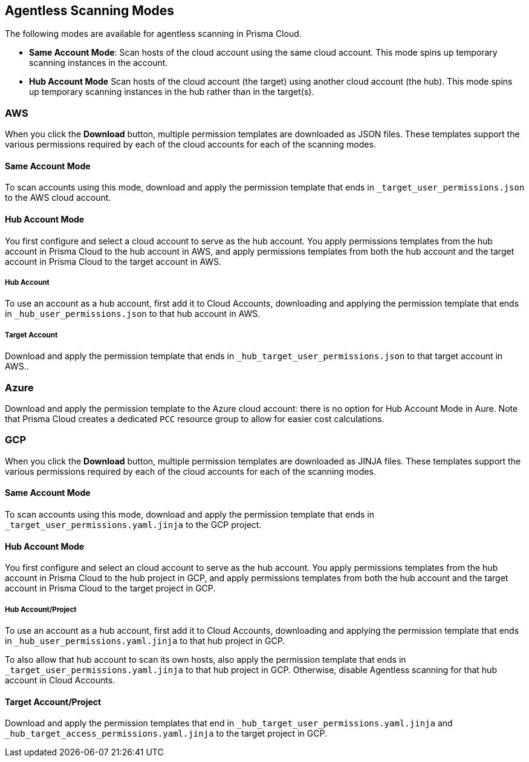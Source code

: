 [#scanning-modes]
== Agentless Scanning Modes

The following modes are available for agentless scanning in Prisma Cloud.

* *Same Account Mode*: Scan hosts of the cloud account using the same cloud account. This mode spins up temporary scanning instances in the account.

* *Hub Account Mode* Scan hosts of the cloud account (the target) using another cloud account (the hub). This mode spins up temporary scanning instances in the hub rather than in the target(s).

=== AWS

When you click the *Download* button, multiple permission templates are downloaded as JSON files.
These templates support the various permissions required by each of the cloud accounts for each of the scanning modes.

==== Same Account Mode

To scan accounts using this mode, download and apply the permission template that ends in `_target_user_permissions.json` to the AWS cloud account.

==== Hub Account Mode

You first configure and select a cloud account to serve as the hub account.
You apply permissions templates from the hub account in Prisma Cloud to the hub account in AWS, and apply permissions templates from both the hub account and the target account in Prisma Cloud to the target account in AWS.

===== Hub Account

To use an account as a hub account, first add it to Cloud Accounts, downloading and applying the permission template that ends in  `_hub_user_permissions.json` to that hub account in AWS.

===== Target Account

Download and apply the permission template that ends in  `_hub_target_user_permissions.json` to that target account in AWS..

=== Azure

Download and apply the permission template to the Azure cloud account: there is no option for Hub Account Mode in Aure.
Note that Prisma Cloud creates a dedicated `PCC` resource group to allow for easier cost calculations.

=== GCP

When you click the *Download* button, multiple permission templates are downloaded as JINJA files.
These templates support the various permissions required by each of the cloud accounts for each of the scanning modes.

==== Same Account Mode

To scan accounts using this mode, download and apply the permission template that ends in `_target_user_permissions.yaml.jinja` to the GCP project.

==== Hub Account Mode

You first configure and select an cloud account to serve as the hub account.
You apply permissions templates from the hub account in Prisma Cloud to the hub project in GCP, and apply permissions templates from both the hub account and the target account in Prisma Cloud to the target project in GCP.

===== Hub Account/Project

To use an account as a hub account, first add it to Cloud Accounts, downloading and applying the permission template that ends in `_hub_user_permissions.yaml.jinja` to that hub project in GCP.

To also allow that hub account to scan its own hosts, also apply the permission template that ends in `_target_user_permissions.yaml.jinja` to that hub project in GCP.
Otherwise, disable Agentless scanning for that hub account in Cloud Accounts.

==== Target Account/Project

Download and apply the permission templates that end in `_hub_target_user_permissions.yaml.jinja` and `_hub_target_access_permissions.yaml.jinja` to the target project in GCP.
